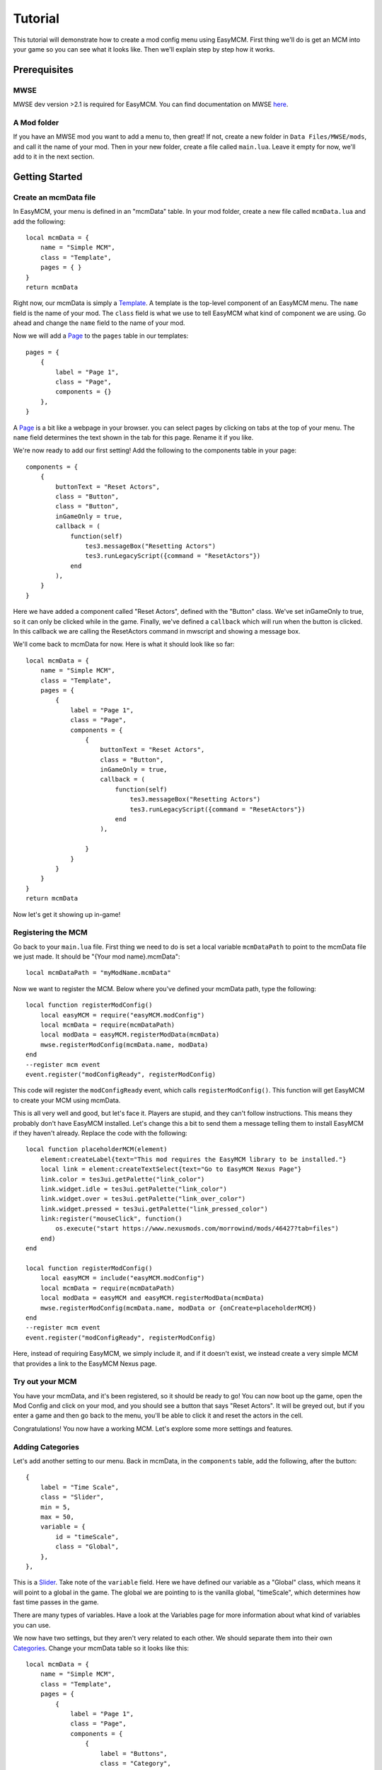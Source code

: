 ######################
Tutorial
######################

This tutorial will demonstrate how to create a mod config menu 
using EasyMCM. First thing we'll do is get an MCM into your game 
so you can see what it looks like. Then we'll explain step by
step how it works. 

****************
Prerequisites
****************

MWSE
-----

MWSE dev version >2.1 is required for EasyMCM. 
You can find documentation on MWSE 
`here <https://mwse.readthedocs.io/en/latest/installation.html>`_.

A Mod folder
--------------

If you have an MWSE mod you want to add a menu to, then great! 
If not, create a new folder in ``Data Files/MWSE/mods``, and 
call it the name of your mod. Then in your new folder, 
create a file called ``main.lua``. Leave it empty for 
now, we'll add to it in the next section. 

****************
Getting Started
****************

Create an mcmData file
--------------------------

In EasyMCM, your menu is defined in an "mcmData" table. In your 
mod folder, create a new file called ``mcmData.lua`` and add the 
following::

    local mcmData = {
        name = "Simple MCM",
        class = "Template",
        pages = { }
    }
    return mcmData

Right now, our mcmData is simply a `Template`_. A template is the top-level 
component of an EasyMCM menu. The ``name`` field is the name of your mod. 
The ``class`` field is what we use to tell EasyMCM what kind of component 
we are using.
Go ahead and change the ``name`` field to 
the name of your mod.

Now we will add a `Page`_ to the ``pages`` table in our templates::


    pages = { 
        {
            label = "Page 1",
            class = "Page",
            components = {}
        },
    }

A `Page`_ is a bit like a webpage in your browser. you can select pages 
by clicking on tabs at the top of your menu. The ``name`` field 
determines the text shown in the tab for this page. Rename it if you 
like. 



We're now ready to add our first setting! Add the following to the 
components table in your page::


    components = {
        {
            buttonText = "Reset Actors",
            class = "Button",
            class = "Button",
            inGameOnly = true,
            callback = (
                function(self)
                    tes3.messageBox("Resetting Actors")
                    tes3.runLegacyScript({command = "ResetActors"})
                end
            ),
        }                
    }

Here we have added a component called "Reset Actors", defined 
with the "Button" class. We've set inGameOnly to true, so it 
can only be clicked while in the game. Finally, we've 
defined a ``callback`` which will run when the button is clicked. 
In this callback we are calling the ResetActors command in 
mwscript and showing a message box. 

We'll come back to mcmData for now. Here is what it should look like so far::

    local mcmData = {
        name = "Simple MCM",
        class = "Template",
        pages = { 
            {
                label = "Page 1",
                class = "Page",
                components = {
                    {
                        buttonText = "Reset Actors",
                        class = "Button",
                        inGameOnly = true,
                        callback = (
                            function(self)
                                tes3.messageBox("Resetting Actors")
                                tes3.runLegacyScript({command = "ResetActors"})
                            end
                        ),

                    }                
                }
            }
        }
    }
    return mcmData

Now let's get it showing up in-game!

Registering the MCM
-----------------------

Go back to your ``main.lua`` file. First thing we need to do is 
set a local variable ``mcmDataPath`` to point to the mcmData file 
we just made. It should be "{Your mod name}.mcmData"::

    local mcmDataPath = "myModName.mcmData"

Now we want to register the MCM. Below where you've defined your 
mcmData path, type the following::

    local function registerModConfig()
        local easyMCM = require("easyMCM.modConfig")
        local mcmData = require(mcmDataPath)
        local modData = easyMCM.registerModData(mcmData)
        mwse.registerModConfig(mcmData.name, modData)
    end
    --register mcm event
    event.register("modConfigReady", registerModConfig)

This code will register the ``modConfigReady`` event, which 
calls ``registerModConfig()``. This function will get EasyMCM 
to create your MCM using mcmData. 

This is all very well and good, but let's face it. Players are stupid, 
and they can't follow instructions. This means they probably don't have 
EasyMCM installed. Let's change this a bit to send them a message telling 
them to install EasyMCM if they haven't already. Replace the code with 
the following::

    local function placeholderMCM(element)
        element:createLabel{text="This mod requires the EasyMCM library to be installed."}
        local link = element:createTextSelect{text="Go to EasyMCM Nexus Page"}
        link.color = tes3ui.getPalette("link_color")
        link.widget.idle = tes3ui.getPalette("link_color")
        link.widget.over = tes3ui.getPalette("link_over_color")
        link.widget.pressed = tes3ui.getPalette("link_pressed_color")
        link:register("mouseClick", function()
            os.execute("start https://www.nexusmods.com/morrowind/mods/46427?tab=files")
        end)
    end
    
    local function registerModConfig()
        local easyMCM = include("easyMCM.modConfig")
        local mcmData = require(mcmDataPath)
        local modData = easyMCM and easyMCM.registerModData(mcmData)
        mwse.registerModConfig(mcmData.name, modData or {onCreate=placeholderMCM})
    end
    --register mcm event
    event.register("modConfigReady", registerModConfig)

Here, instead of requiring EasyMCM, we simply include it, and if it doesn't 
exist, we instead create a very simple MCM that provides a link to the 
EasyMCM Nexus page.

Try out your MCM
-----------------

You have your mcmData, and it's been registered, so it should be ready to 
go! You can now boot up the game, open the Mod Config and click on your mod, 
and you should see a button that says "Reset Actors". It will be greyed out, 
but if you enter a game and then go back to the menu, you'll be able to 
click it and reset the actors in the cell. 

Congratulations! You now have a working MCM. Let's explore some more settings 
and features.

Adding Categories
--------------------

Let's add another setting to our menu. Back in mcmData, in the ``components`` 
table, add the following, after the button::

    {
        label = "Time Scale",
        class = "Slider",
        min = 5,
        max = 50,
        variable = {
            id = "timeScale",
            class = "Global",
        },
    },   

This is a `Slider`_. Take note of the 
``variable`` field. Here we have defined our variable as a "Global" class, 
which means it will point to a global in the game. The global we are pointing 
to is the vanilla global, "timeScale", which determines how fast time passes
in the game. 

There are many types of variables. Have a look at the Variables page for more
information about what kind of variables you can use. 

We now have two settings, but they aren't very related to each other. 
We should separate them into their own `Categories`_. Change your mcmData 
table so it looks like this::

    local mcmData = {
        name = "Simple MCM",
        class = "Template",
        pages = { 
            {
                label = "Page 1",
                class = "Page",
                components = {
                    {
                        label = "Buttons",
                        class = "Category",
                        components = {
                            {
                                buttonText = "Reset Actors",
                                class = "Button",
                                inGameOnly = true,
                                callback = (
                                    function(self)
                                        tes3.messageBox("Resetting Actors")
                                        tes3.runLegacyScript({command = "ResetActors"})
                                    end
                                ),
                            },
                        }
                    },

                    {
                        label = "Sliders",
                        class = "Category", 
                        components = {
                            {
                                label = "Time Scale",
                                class = "Slider",
                                min = 5,
                                max = 50,
                                variable = {
                                    id = "timeScale",
                                    class = "Global",
                                },
                            },   
                        }
                    }

                }
            }
        }
    }
    return mcmData

All we've done here is made two new categories, and placed our settings in 
each one. Now if you go back to your MCM, you will see your settings are 
indented, with labels above them. This is a good way to organise settings 
within a page. 

Conclusion
------------

That's pretty much the gist of EasyMCM! Have a look at the exampleModData.lua 
file for a comprehensive example of classes that you can use, and explore the 
documentation for details about how to use them.

.. _`Template`: components/templates/Template.html
.. _`Page`: components/pages/Page.html
.. _`Pages`: components/pages/Page.html
.. _`Setting`: components/settings/Setting.html
.. _`Slider`: components/settings/Slider.html
.. _`Category`: components/categories/Category.html
.. _`Categories`: components/categories/Category.html
